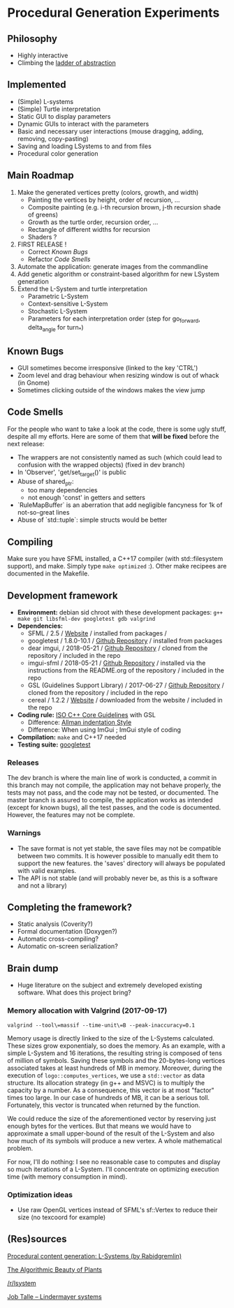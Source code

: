* Procedural Generation Experiments

#+html: <p align="center"><img src="media/screenshot.png" /></p>

** Philosophy
  - Highly interactive
  - Climbing the [[http://worrydream.com/LadderOfAbstraction/][ladder of abstraction]]

** Implemented
   - (Simple) L-systems
   - (Simple) Turtle interpretation
   - Static GUI to display parameters
   - Dynamic GUIs to interact with the parameters
   - Basic and necessary user interactions (mouse dragging, adding, removing, copy-pasting)
   - Saving and loading LSystems to and from files
   - Procedural color generation

** Main Roadmap
   1. Make the generated vertices pretty (colors, growth, and width)
      * Painting the vertices by height, order of recursion, ...
      * Composite painting (e.g. i-th recursion brown, j-th recursion shade of greens)
      * Growth as the turtle order, recursion order, ...
      * Rectangle of different widths for recursion
      * Shaders ?
   2. FIRST RELEASE !
      * Correct [[Known Bugs]]
      * Refactor [[Code Smells]]
   3. Automate the application: generate images from the commandline
   4. Add genetic algorithm or constraint-based algorithm for new LSystem generation
   5. Extend the L-System and turtle interpretation
      * Parametric L-System
      * Context-sensitive L-System
      * Stochastic L-System
      * Parameters for each interpretation order (step for go_forward, delta_angle for turn_*)

** Known Bugs
   - GUI sometimes become irresponsive (linked to the key 'CTRL')
   - Zoom level and drag behaviour when resizing window is out of whack (in Gnome)
   - Sometimes clicking outside of the windows makes the view jump

** Code Smells
   For the people who want to take a look at the code, there is some ugly stuff, despite all my efforts. Here are some of them that *will be fixed* before the next release:
   - The wrappers are not consistently named as such (which could lead to confusion with the wrapped objects) (fixed in dev branch)
   - In 'Observer', 'get/set_target()' is public
   - Abuse of shared_ptr:
     - too many dependencies
     - not enough 'const' in getters and setters
   - `RuleMapBuffer` is an aberration that add negligible fancyness for 1k of not-so-great lines
   - Abuse of `std::tuple`: simple structs would be better

** Compiling
   Make sure you have SFML installed, a C++17 compiler (with std::filesystem support), and make.
   Simply type =make optimized= :).
   Other make recipees are documented in the Makefile.
   

** Development framework
   - *Environment:* debian sid chroot with these development packages: =g++ make git libsfml-dev googletest gdb valgrind=
   - *Dependencies:*
     - SFML / 2.5 / [[https://www.sfml-dev.org/][Website]] / installed from packages / 
     - googletest / 1.8.0-10.1 / [[https://github.com/google/googletest][Github Repository]] / installed from packages
     - dear imgui, / 2018-05-21 / [[https://github.com/ocornut/imgui][Github Repository]] / cloned from the repository / included in the repo
     - imgui-sfml / 2018-05-21 / [[https://github.com/eliasdaler/imgui-sfml][Github Repository]] / installed via the instructions from the README.org of the repository / included in the repo
     - GSL (Guidelines Support Library) / 2017-06-27 / [[https://github.com/Microsoft/GSL][Github Repository]] / cloned from the repository / included in the repo
     - cereal / 1.2.2 / [[https://uscilab.github.io/cereal/index.html][Website]] / downloaded from the website / included in the repo
   - *Coding rule:* [[https://github.com/isocpp/CppCoreGuidelines][ISO C++ Core Guidelines]] with GSL
     - Difference: [[https://en.wikipedia.org/wiki/Indentation_style#Allman_style][Allman indentation Style]]
     - Difference: When using ImGui ; ImGui style of coding
   - *Compilation:* =make= and C++17 needed
   - *Testing suite:* [[https://github.com/google/googletest/][googletest]]

*** Releases
    The dev branch is where the main line of work is conducted, a commit in this branch may not compile, the application may not behave properly, the tests may not pass, and the code may not be tested, or documented.
    The master branch is assured to compile, the application works as intended (except for known bugs), all the test passes, and the code is documented. However, the features may not be complete.

*** Warnings
   - The save format is not yet stable, the save files may not be compatible between two commits. It is however possible to manually edit them to support the new features. the 'saves' directory will always be populated with valid examples.
   - The API is not stable (and will probably never be, as this is a software and not a library)

** Completing the framework?
   - Static analysis (Coverity?)
   - Formal documentation (Doxygen?)
   - Automatic cross-compiling?
   - Automatic on-screen serialization?

** Brain dump
  - Huge literature on the subject and extremely developed existing software. What does this project bring?
*** Memory allocation with Valgrind (2017-09-17)
    =valgrind --tool\=massif --time-unit\=B --peak-inaccuracy=0.1=

    Memory usage is directly linked to the size of the L-Systems calculated. These sizes grow exponentialy, so does the memory. As an example, with a simple L-System and 16 iterations, the resulting string is composed of tens of million of symbols. Saving these symbols and the 20-bytes-long vertices associated takes at least hundreds of MB in memory.
    Moreover, during the execution of =logo::computes_vertices=, we use a =std::vector= as data structure. Its allocation strategy (in g++ and MSVC) is to multiply the capacity by a number. As a consequence, this vector is at most "factor" times too large. In our case of hundreds of MB, it can be a serious toll. Fortunately, this vector is truncated when returned by the function.
    
    We could reduce the size of the aforementioned vector by reserving just enough bytes for the vertices. But that means we would have to approximate a small upper-bound of the result of the L-System and also how much of its symbols will produce a new vertex. A whole mathematical problem.

    For now, I'll do nothing: I see no reasonable case to computes and display so much iterations of a L-System. I'll concentrate on optimizing execution time (with memory consumption in mind).

*** Optimization ideas
    - Use raw OpenGL vertices instead of SFML's sf::Vertex to reduce their size (no texcoord for example)



** (Res)sources
[[http://blog.rabidgremlin.com/2014/12/09/procedural-content-generation-l-systems/][Procedural content generation: L-Systems (by Rabidgremlin)]]

[[http://algorithmicbotany.org/papers/#abop][The Algorithmic Beauty of Plants]]

[[https://www.reddit.com/r/lsystem/][/r/lsystem]]

[[http://jobtalle.com/lindenmayer_systems.html][Job Talle -- Lindermayer systems]]
